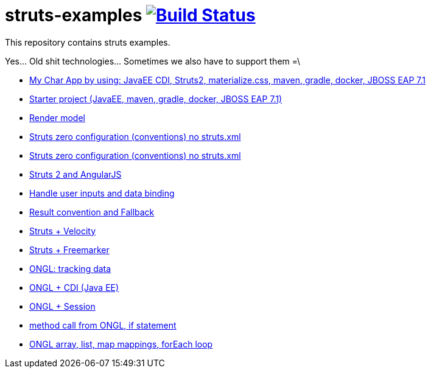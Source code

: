 = struts-examples image:https://travis-ci.org/daggerok/struts-examples.svg?branch=master["Build Status", link="https://travis-ci.org/daggerok/struts-examples"]
//tag::content[]

This repository contains struts examples.

Yes... Old shit technologies... Sometimes we also have to support them =\

- link:./starter/[My Char App by using: JavaEE CDI, Struts2, materialize.css, maven, gradle, docker, JBOSS EAP 7.1]
- link:./starter/[Starter project (JavaEE, maven, gradle, docker, JBOSS EAP 7.1)]
- link:./render-property-from-action/[Render model]
- link:./using-conventions/[Struts zero configuration (conventions) no struts.xml]
- link:./message-source-files/[Struts zero configuration (conventions) no struts.xml]
- link:./struts2-angularjs-starter/[Struts 2 and AngularJS]
- link:./handle-user-date/[Handle user inputs and data binding]
- link:./result-conventions-and-fallback/[Result convention and Fallback]
- link:./struts2-velocity/[Struts + Velocity]
- link:./struts2-freemarker-out-of-the-box/[Struts + Freemarker]
- link:./ognl-tracking-data/[ONGL: tracking data]
- link:./ognl-cdi-tracking-data/[ONGL + CDI (Java EE)]
- link:./session-aware/[ONGL + Session]
- link:./ognl-call-method/[method call from ONGL, if statement]
- link:./array-map-list-mapping/[ONGL array, list, map mappings, forEach loop]

//end::content[]
